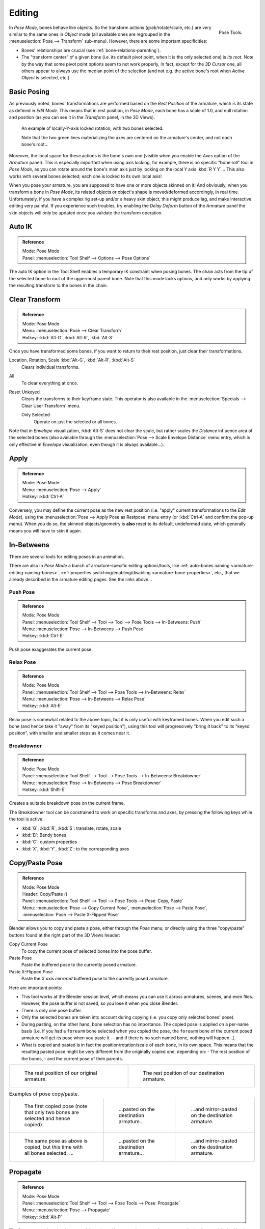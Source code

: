 .. |copy-paste| image:: /images/rigging_armatures_posing_editing_copy-paste.png

*******
Editing
*******

.. figure:: /images/rigging_armatures_posing_editing_tools.png
   :align: right

   Pose Tools.

In *Pose Mode*, bones behave like objects. So the transform actions
(grab/rotate/scale, etc.) are very similar to the same ones in *Object* mode
(all available ones are regrouped in the :menuselection:`Pose --> Transform` sub-menu). However,
there are some important specificities:

- Bones' relationships are crucial (see :ref:`bone-relations-parenting`).
- The "transform center" of a given bone
  (i.e. its default pivot point, when it is the only selected one) is *its root*.
  Note by the way that some pivot point options seem to not work properly, In fact,
  except for the *3D Cursor* one, all others appear to always use the median point of the selection
  (and not e.g. the active bone's root when *Active Object* is selected, etc.).


Basic Posing
============

As previously noted,
bones' transformations are performed based on the *Rest Position* of the armature,
which is its state as defined in *Edit Mode*. This means that in rest position,
in *Pose Mode*, each bone has a scale of 1.0, and null rotation and position
(as you can see it in the *Transform* panel, in the 3D Views).

.. figure:: /images/rigging_armatures_posing_editing_local-rotation.png

   An example of locally-Y-axis locked rotation, with two bones selected.

   Note that the two green lines materializing the axes are centered on the armature's center,
   and not each bone's root...

Moreover, the local space for these actions is the bone's own one
(visible when you enable the *Axes* option of the *Armature* panel).
This is especially important when using axis locking, for example,
there is no specific "bone roll" tool in *Pose Mode*,
as you can rotate around the bone's main axis just by locking on the local Y axis
:kbd:`R Y Y`... This also works with several bones selected;
each one is locked to its own local axis!

When you pose your armature,
you are supposed to have one or more objects skinned on it! And obviously,
when you transform a bone in *Pose Mode*,
its related objects or object's shape is moved/deformed accordingly, in real time.
Unfortunately, if you have a complex rig set-up and/or a heavy skin object,
this might produce lag, and make interactive editing very painful.
If you experience such troubles, try enabling the *Delay Deform* button of
the *Armature* panel the skin objects will only be updated once you validate
the transform operation.


Auto IK
=======

.. admonition:: Reference
   :class: refbox

   | Mode:     Pose Mode
   | Panel:    :menuselection:`Tool Shelf --> Options --> Pose Options`

The auto IK option in the Tool Shelf enables a temporary IK constraint when posing bones.
The chain acts from the tip of the selected bone to root of the uppermost parent bone.
Note that this mode lacks options,
and only works by applying the resulting transform to the bones in the chain.


Clear Transform
===============

.. admonition:: Reference
   :class: refbox

   | Mode:     Pose Mode
   | Menu:     :menuselection:`Pose --> Clear Transform`
   | Hotkey:   :kbd:`Alt-G`, :kbd:`Alt-R`, :kbd:`Alt-S`

Once you have transformed some bones, if you want to return to their rest position,
just clear their transformations.

Location, Rotation, Scale :kbd:`Alt-G`, :kbd:`Alt-R`, :kbd:`Alt-S`
   Clears individual transforms.
All
   To clear everything at once.
Reset Unkeyed
   Clears the transforms to their keyframe state.
   This operator is also available in the :menuselection:`Specials --> Clear User Transform` menu.

   Only Selected
      Operate on just the selected or all bones.

Note that in *Envelope* visualization, :kbd:`Alt-S` does not clear the scale,
but rather scales the *Distance* influence area of the selected bones
(also available through the :menuselection:`Pose --> Scale Envelope Distance` menu entry,
which is only effective in *Envelope* visualization, even though it is always available...).


Apply
=====

.. admonition:: Reference
   :class: refbox

   | Mode:     Pose Mode
   | Menu:     :menuselection:`Pose --> Apply`
   | Hotkey:   :kbd:`Ctrl-A`

Conversely, you may define the current pose as the new rest position
(i.e. "apply" current transformations to the *Edit Mode*),
using the :menuselection:`Pose --> Apply Pose as Restpose` menu entry
(or :kbd:`Ctrl-A` and confirm the pop-up menu). When you do so,
the skinned objects/geometry is **also** reset to its default, undeformed state,
which generally means you will have to skin it again.


In-Betweens
===========

There are several tools for editing poses in an animation.

There are also in *Pose Mode* a bunch of armature-specific editing options/tools,
like :ref:`auto-bones naming <armature-editing-naming-bones>`,
:ref:`properties switching/enabling/disabling <armature-bone-properties>`, etc.,
that we already described in the armature editing pages. See the links above...


Push Pose
---------

.. admonition:: Reference
   :class: refbox

   | Mode:     Pose Mode
   | Panel:    :menuselection:`Tool Shelf --> Tool --> Tool --> Pose Tools --> In-Betweens: Push`
   | Menu:     :menuselection:`Pose --> In-Betweens --> Push Pose`
   | Hotkey:   :kbd:`Ctrl-E`

Push pose exaggerates the current pose.


Relax Pose
----------

.. admonition:: Reference
   :class: refbox

   | Mode:     Pose Mode
   | Panel:    :menuselection:`Tool Shelf --> Tool --> Pose Tools --> In-Betweens: Relax`
   | Menu:     :menuselection:`Pose --> In-Betweens --> Relax Pose`
   | Hotkey:   :kbd:`Alt-E`

Relax pose is somewhat related to the above topic, but it is only useful with keyframed bones.
When you edit such a bone (and hence take it "away" from its "keyed position"),
using this tool will progressively "bring it back" to its "keyed position",
with smaller and smaller steps as it comes near it.


Breakdowner
-----------

.. admonition:: Reference
   :class: refbox

   | Mode:     Pose Mode
   | Panel:    :menuselection:`Tool Shelf --> Tool --> Pose Tools --> In-Betweens: Breakdowner`
   | Menu:     :menuselection:`Pose --> In-Betweens --> Pose Breakdowner`
   | Hotkey:   :kbd:`Shift-E`

Creates a suitable breakdown pose on the current frame.

The Breakdowner tool can be constrained to work on specific transforms and axes,
by pressing the following keys while the tool is active:

- :kbd:`G`, :kbd:`R`, :kbd:`S`: translate, rotate, scale
- :kbd:`B`: Bendy bones
- :kbd:`C`: custom properties
- :kbd:`X`, :kbd:`Y`, :kbd:`Z`: to the corresponding axes


Copy/Paste Pose
===============

.. admonition:: Reference
   :class: refbox

   | Mode:     Pose Mode
   | Header:   Copy/Paste (|copy-paste|)
   | Panel:    :menuselection:`Tool Shelf --> Tool --> Pose Tools --> Pose: Copy, Paste`
   | Menu:     :menuselection:`Pose --> Copy Current Pose`,
               :menuselection:`Pose --> Paste Pose`,
               :menuselection:`Pose --> Paste X-Flipped Pose`

Blender allows you to copy and paste a pose, either through the *Pose* menu, or
directly using the three "copy/paste" buttons found at the right part of the 3D Views header:

Copy Current Pose
   To copy the current pose of selected bones into the pose buffer.
Paste Pose
   Paste the buffered pose to the currently posed armature.
Paste X-Flipped Pose
   Paste the *X axis mirrored* buffered pose to the currently posed armature.

Here are important points:

- This tool works at the Blender session level, which means you can use it across armatures, scenes, and even files.
  However, the pose buffer is not saved, so you lose it when you close Blender.
- There is only one pose buffer.
- Only the selected bones are taken into account during copying (i.e. you copy only selected bones' pose).
- During pasting, on the other hand, bone selection has no importance.
  The copied pose is applied on a per-name basis
  (i.e. if you had a ``forearm`` bone selected when you copied the pose,
  the ``forearm`` bone of the current posed armature will get its pose when you paste it --
  and if there is no such named bone, nothing will happen...).
- What is copied and pasted is in fact the position/rotation/scale of each bone, in its own space.
  This means that the resulting pasted pose might be very different from the originally copied one, depending on:
  - The rest position of the bones,
  - and the current pose of their parents.

.. list-table::

   * - .. figure:: /images/rigging_armatures_posing_editing_copy-paste-pose-examples-1.png

          The rest position of our original armature.

     - .. figure:: /images/rigging_armatures_posing_editing_copy-paste-pose-examples-2.png

          The rest position of our destination armature.

.. list-table:: Examples of pose copy/paste.

   * - .. figure:: /images/rigging_armatures_posing_editing_copy-paste-pose-examples-3.png

          The first copied pose (note that only two bones are selected and hence copied).

     - .. figure:: /images/rigging_armatures_posing_editing_copy-paste-pose-examples-4.png

          ...pasted on the destination armature...

     - .. figure:: /images/rigging_armatures_posing_editing_copy-paste-pose-examples-5.png

          ...and mirror-pasted on the destination armature.

   * - .. figure:: /images/rigging_armatures_posing_editing_copy-paste-pose-examples-6.png

          The same pose as above is copied, but this time with all bones selected, ...

     - .. figure:: /images/rigging_armatures_posing_editing_copy-paste-pose-examples-7.png

          ...pasted on the destination armature...

     - .. figure:: /images/rigging_armatures_posing_editing_copy-paste-pose-examples-8.png

          ...and mirror-pasted on the destination armature.


Propagate
=========

.. admonition:: Reference
   :class: refbox

   | Mode:     Pose Mode
   | Panel:    :menuselection:`Tool Shelf --> Tool --> Pose Tools --> Pose: Propagate`
   | Menu:     :menuselection:`Pose --> Propagate`
   | Hotkey:   :kbd:`Alt-P`

The Propagate tool copies the pose of the selected bones on the current frame over
to the keyframes delimited by the *Termination Mode*.
It automates the process of copying and pasting.


Options
-------

Termination Mode
   Modes which determine how it decides when to stop overwriting keyframes.

   While Held
      The most complicated of the modes available, as it tries to guess when to stop propagating by
      examining the pauses in the animation curves per control
      (i.e. all F-Curves for a bone, instead of per F-Curve).
   To Next Keyframe
      Simply copies the pose to the first keyframe after (but not including any keyframe on) the current frame.
   To Last Keyframe
      Will simply replace the last keyframe. (i.e. making action cyclic).
   Before Frame
      To all keyframes between current frame and the *End frame* option.
      This option is best suited for use from scripts due to the difficulties in setting this frame value,
      though it is possible to set this manually via the Operator panel if necessary.
   Before Last Keyframe
      To all keyframes from current frame until no more are found.
   On Selected Keyframes
      Will apply the pose of the selected bones to all selected keyframes.
   On Selected Markers
      To all keyframes occurring on frames with Scene Markers after the current frame.
End Frame
   Defines the upper-bound for the frame range within which keyframes
   will be affected (with the lower bound being the current frame).


Show/Hide
=========

.. admonition:: Reference
   :class: refbox

   | Mode:     All Modes
   | Panel:    :menuselection:`Properties editor --> Bone --> Display`
   | Menu:     :menuselection:`... --> Show/Hide`

You do not have to use bone layers to show/hide some bones. As with objects,
vertices or control points, you can use :kbd:`H`:

- :kbd:`H` will hide the selected bone(s).
- :kbd:`Shift-H` will hide all bones *but the selected one(s)*.
- :kbd:`Alt-H` will show all hidden bones.

You can also use the *Hide* checkbox of the :menuselection:`Bone tab --> Display panel`.

Note that hidden bones are specific to a mode,
i.e. you can hide some bones in *Edit Mode*,
they will still be visible in *Pose Mode*, and vice versa.
Hidden bones in *Pose Mode* are also invisible in *Object Mode*.
And in *Edit Mode*, the bone to hide must be fully selected,
not just his root or tip.
